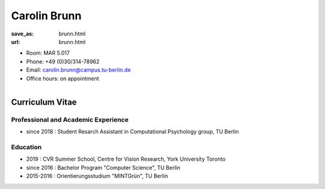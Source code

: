 Carolin Brunn 
***************************


:save_as: brunn.html
:url: brunn.html



.. container:: twocol

   .. container:: leftside

      - Room: MAR 5.017

      - Phone: +49 (0)30/314-78962

      - Email: carolin.brunn@campus.tu-berlin.de

      - Office hours: on appointment
      

   .. container:: rightside

      .. figure:: img/cb_500.png
		 :width: 25%
		 :align: right
		 :alt: Carolin Brunn



 

Curriculum Vitae
-----------------

Professional and Academic Experience
~~~~~~~~~~~~~~~~~~~~~~~~~~~~~~~~~~~~~~~~

- since 2018 : Student Resarch Assistant in Computational Psychology group, TU Berlin


Education
~~~~~~~~~~~~~~~~~~~~

- 2019		  : CVR Summer School, Centre for Vision Research, York University Toronto
- since 2016  : Bachelor Program "Computer Science", TU Berlin
- 2015-2016	  : Orientierungsstudium "MINTGrün", TU Berlin





